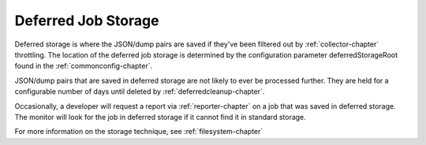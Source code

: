 .. index:: deferredjobstorage

.. _deferredjobstorage-chapter:


Deferred Job Storage
====================

Deferred storage is where the JSON/dump pairs are saved if they've
been filtered out by :ref:`collector-chapter` throttling. The location of the
deferred job storage is determined by the configuration parameter
deferredStorageRoot found in the :ref:`commonconfig-chapter`.

JSON/dump pairs that are saved in deferred storage are not likely to
ever be processed further. They are held for a configurable number of
days until deleted by :ref:`deferredcleanup-chapter`.

Occasionally, a developer will request a report via :ref:`reporter-chapter` on
a job that was saved in deferred storage. The monitor will look for
the job in deferred storage if it cannot find it in standard storage.

For more information on the storage technique, see :ref:`filesystem-chapter`
